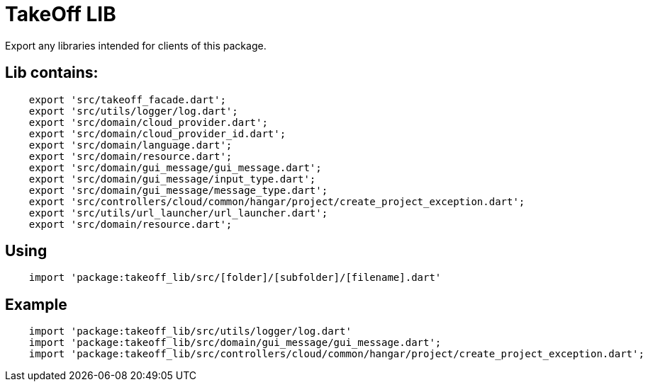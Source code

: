 = TakeOff LIB

Export any libraries intended for clients of this package.

== Lib contains:
```
    export 'src/takeoff_facade.dart';
    export 'src/utils/logger/log.dart';
    export 'src/domain/cloud_provider.dart';
    export 'src/domain/cloud_provider_id.dart';
    export 'src/domain/language.dart';
    export 'src/domain/resource.dart';
    export 'src/domain/gui_message/gui_message.dart';
    export 'src/domain/gui_message/input_type.dart';
    export 'src/domain/gui_message/message_type.dart';
    export 'src/controllers/cloud/common/hangar/project/create_project_exception.dart';
    export 'src/utils/url_launcher/url_launcher.dart';
    export 'src/domain/resource.dart';
```

== Using
```
    import 'package:takeoff_lib/src/[folder]/[subfolder]/[filename].dart'
```

== Example
```
    import 'package:takeoff_lib/src/utils/logger/log.dart'
    import 'package:takeoff_lib/src/domain/gui_message/gui_message.dart';
    import 'package:takeoff_lib/src/controllers/cloud/common/hangar/project/create_project_exception.dart';

```
